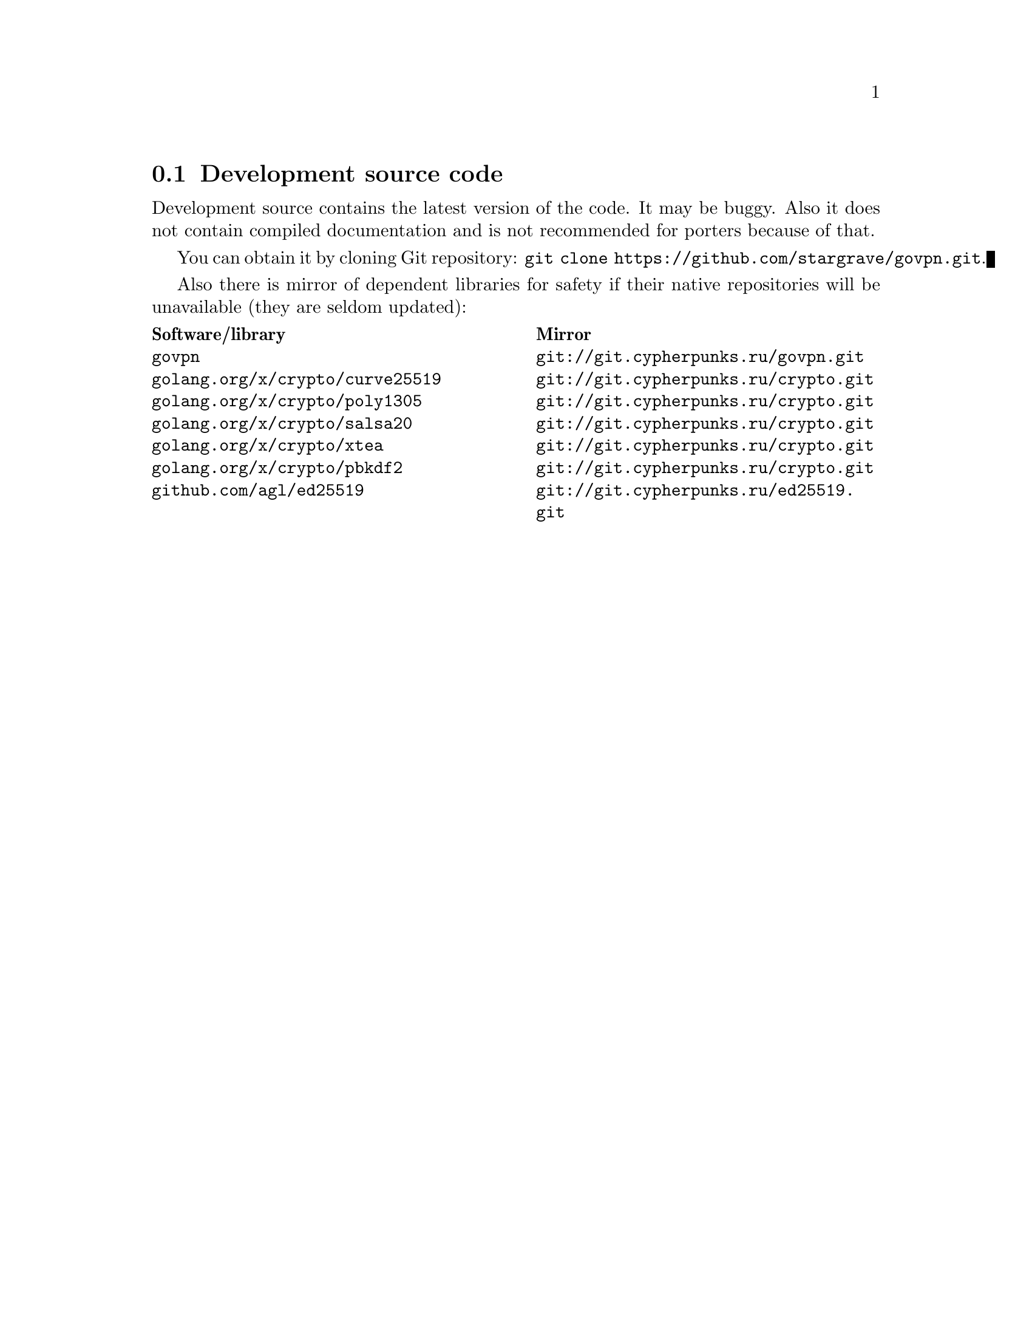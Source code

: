 @node Development source code
@section Development source code

Development source contains the latest version of the code. It may be
buggy. Also it does not contain compiled documentation and is not
recommended for porters because of that.

You can obtain it by cloning Git repository:
@code{git clone https://github.com/stargrave/govpn.git}.

Also there is mirror of dependent libraries for safety if their native
repositories will be unavailable (they are seldom updated):

@multitable @columnfractions .50 .50
@headitem Software/library @tab Mirror
@item @code{govpn} @tab @url{git://git.cypherpunks.ru/govpn.git}
@item @code{golang.org/x/crypto/curve25519} @tab @url{git://git.cypherpunks.ru/crypto.git}
@item @code{golang.org/x/crypto/poly1305} @tab @url{git://git.cypherpunks.ru/crypto.git}
@item @code{golang.org/x/crypto/salsa20} @tab @url{git://git.cypherpunks.ru/crypto.git}
@item @code{golang.org/x/crypto/xtea} @tab @url{git://git.cypherpunks.ru/crypto.git}
@item @code{golang.org/x/crypto/pbkdf2} @tab @url{git://git.cypherpunks.ru/crypto.git}
@item @code{github.com/agl/ed25519} @tab @url{git://git.cypherpunks.ru/ed25519.git}
@end multitable
